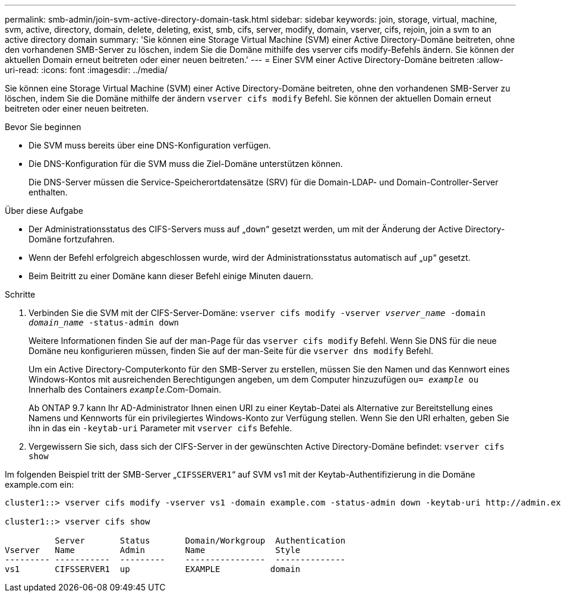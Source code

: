---
permalink: smb-admin/join-svm-active-directory-domain-task.html 
sidebar: sidebar 
keywords: join, storage, virtual, machine, svm, active, directory, domain, delete, deleting, exist, smb, cifs, server, modify, domain, vserver, cifs, rejoin, join a svm to an active directory domain 
summary: 'Sie können eine Storage Virtual Machine (SVM) einer Active Directory-Domäne beitreten, ohne den vorhandenen SMB-Server zu löschen, indem Sie die Domäne mithilfe des vserver cifs modify-Befehls ändern. Sie können der aktuellen Domain erneut beitreten oder einer neuen beitreten.' 
---
= Einer SVM einer Active Directory-Domäne beitreten
:allow-uri-read: 
:icons: font
:imagesdir: ../media/


[role="lead"]
Sie können eine Storage Virtual Machine (SVM) einer Active Directory-Domäne beitreten, ohne den vorhandenen SMB-Server zu löschen, indem Sie die Domäne mithilfe der ändern `vserver cifs modify` Befehl. Sie können der aktuellen Domain erneut beitreten oder einer neuen beitreten.

.Bevor Sie beginnen
* Die SVM muss bereits über eine DNS-Konfiguration verfügen.
* Die DNS-Konfiguration für die SVM muss die Ziel-Domäne unterstützen können.
+
Die DNS-Server müssen die Service-Speicherortdatensätze (SRV) für die Domain-LDAP- und Domain-Controller-Server enthalten.



.Über diese Aufgabe
* Der Administrationsstatus des CIFS-Servers muss auf „`down`“ gesetzt werden, um mit der Änderung der Active Directory-Domäne fortzufahren.
* Wenn der Befehl erfolgreich abgeschlossen wurde, wird der Administrationsstatus automatisch auf „`up`“ gesetzt.
* Beim Beitritt zu einer Domäne kann dieser Befehl einige Minuten dauern.


.Schritte
. Verbinden Sie die SVM mit der CIFS-Server-Domäne: `vserver cifs modify -vserver _vserver_name_ -domain _domain_name_ -status-admin down`
+
Weitere Informationen finden Sie auf der man-Page für das `vserver cifs modify` Befehl. Wenn Sie DNS für die neue Domäne neu konfigurieren müssen, finden Sie auf der man-Seite für die `vserver dns modify` Befehl.

+
Um ein Active Directory-Computerkonto für den SMB-Server zu erstellen, müssen Sie den Namen und das Kennwort eines Windows-Kontos mit ausreichenden Berechtigungen angeben, um dem Computer hinzuzufügen `ou= _example_ ou` Innerhalb des Containers `_example_`.Com-Domain.

+
Ab ONTAP 9.7 kann Ihr AD-Administrator Ihnen einen URI zu einer Keytab-Datei als Alternative zur Bereitstellung eines Namens und Kennworts für ein privilegiertes Windows-Konto zur Verfügung stellen. Wenn Sie den URI erhalten, geben Sie ihn in das ein `-keytab-uri` Parameter mit `vserver cifs` Befehle.

. Vergewissern Sie sich, dass sich der CIFS-Server in der gewünschten Active Directory-Domäne befindet: `vserver cifs show`


Im folgenden Beispiel tritt der SMB-Server „`CIFSSERVER1`“ auf SVM vs1 mit der Keytab-Authentifizierung in die Domäne example.com ein:

[listing]
----

cluster1::> vserver cifs modify -vserver vs1 -domain example.com -status-admin down -keytab-uri http://admin.example.com/ontap1.keytab

cluster1::> vserver cifs show

          Server       Status       Domain/Workgroup  Authentication
Vserver   Name         Admin        Name              Style
--------- -----------  ---------    ----------------  --------------
vs1       CIFSSERVER1  up           EXAMPLE          domain
----